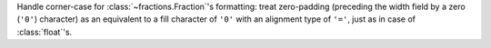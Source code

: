 Handle corner-case for :class:`~fractions.Fraction`'s formatting: treat
zero-padding (preceding the width field by a zero (``'0'``) character) as an
equivalent to a fill character of ``'0'`` with an alignment type of ``'='``,
just as in case of :class:`float`'s.
